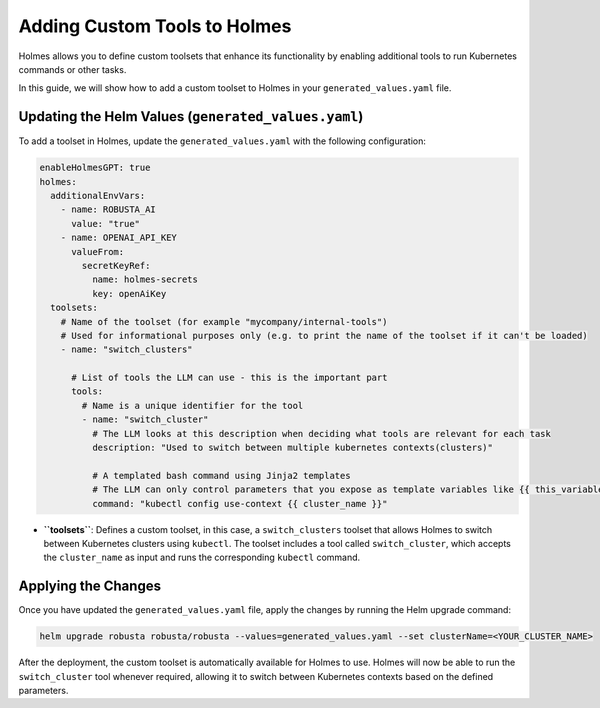Adding Custom Tools to Holmes
#########################

Holmes allows you to define custom toolsets that enhance its functionality by enabling additional tools to run Kubernetes commands or other tasks.

In this guide, we will show how to add a custom toolset to Holmes in your ``generated_values.yaml`` file.

Updating the Helm Values (``generated_values.yaml``)
----------------------------------------------------

To add a toolset in Holmes, update the ``generated_values.yaml`` with the following configuration:

.. code-block:: yaml

    enableHolmesGPT: true
    holmes:
      additionalEnvVars:
        - name: ROBUSTA_AI
          value: "true"
        - name: OPENAI_API_KEY
          valueFrom:
            secretKeyRef:
              name: holmes-secrets
              key: openAiKey
      toolsets:
        # Name of the toolset (for example "mycompany/internal-tools")
        # Used for informational purposes only (e.g. to print the name of the toolset if it can't be loaded)
        - name: "switch_clusters"

          # List of tools the LLM can use - this is the important part
          tools:
            # Name is a unique identifier for the tool
            - name: "switch_cluster"
              # The LLM looks at this description when deciding what tools are relevant for each task
              description: "Used to switch between multiple kubernetes contexts(clusters)"

              # A templated bash command using Jinja2 templates
              # The LLM can only control parameters that you expose as template variables like {{ this_variable }}
              command: "kubectl config use-context {{ cluster_name }}"


- **``toolsets``**: Defines a custom toolset, in this case, a ``switch_clusters`` toolset that allows Holmes to switch between Kubernetes clusters using ``kubectl``. The toolset includes a tool called ``switch_cluster``, which accepts the ``cluster_name`` as input and runs the corresponding ``kubectl`` command.

Applying the Changes
--------------------

Once you have updated the ``generated_values.yaml`` file, apply the changes by running the Helm upgrade command:

.. code-block:: bash

    helm upgrade robusta robusta/robusta --values=generated_values.yaml --set clusterName=<YOUR_CLUSTER_NAME>

After the deployment, the custom toolset is automatically available for Holmes to use. Holmes will now be able to run the ``switch_cluster`` tool whenever required, allowing it to switch between Kubernetes contexts based on the defined parameters.
